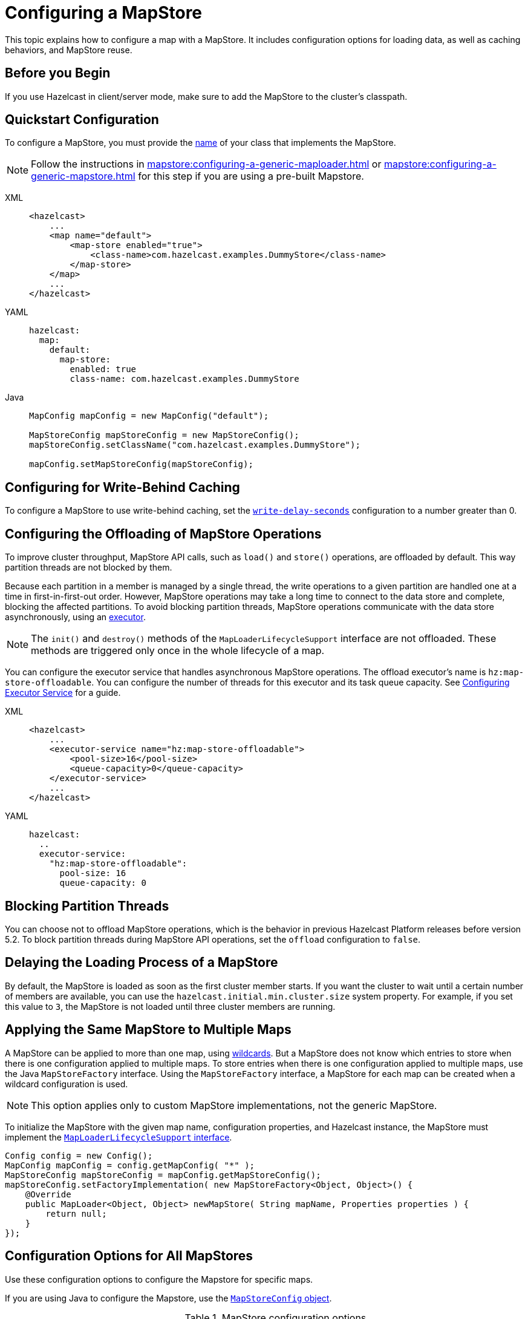 = Configuring a MapStore
:description: This topic explains how to configure a map with a MapStore. It includes configuration options for loading data, as well as caching behaviors, and MapStore reuse. 

{description}

== Before you Begin

If you use Hazelcast in client/server mode, make sure to add the MapStore to the cluster's classpath.

== Quickstart Configuration

To configure a MapStore, you must provide the <<class-name, name>> of your class that implements the MapStore.

NOTE: Follow the instructions in xref:mapstore:configuring-a-generic-maploader.adoc[] or xref:mapstore:configuring-a-generic-mapstore.adoc[] for this step if you are using a pre-built Mapstore.

[tabs] 
==== 
XML:: 
+ 
-- 
[source,xml]
----
<hazelcast>
    ...
    <map name="default">
        <map-store enabled="true">
            <class-name>com.hazelcast.examples.DummyStore</class-name>
        </map-store>
    </map>
    ...
</hazelcast>
----
--

YAML::
+
--
[source,yaml]
----
hazelcast:
  map:
    default:
      map-store:
        enabled: true
        class-name: com.hazelcast.examples.DummyStore
----
--

Java:: 
+ 
--

[source,java]
----
MapConfig mapConfig = new MapConfig("default");

MapStoreConfig mapStoreConfig = new MapStoreConfig();
mapStoreConfig.setClassName("com.hazelcast.examples.DummyStore");

mapConfig.setMapStoreConfig(mapStoreConfig);
----
--
====

[[write-behind]]
== Configuring for Write-Behind Caching

To configure a MapStore to use write-behind caching, set the <<write-delay-seconds, `write-delay-seconds`>> configuration to a number greater than 0.

== Configuring the Offloading of MapStore Operations

To improve cluster throughput, MapStore API calls, such as `load()` and `store()` operations, are offloaded by default. This way partition threads are not blocked by them.

Because each partition in a member is managed by a single thread, the write operations to a given partition are handled one at a time in first-in-first-out order. However, MapStore operations may take a long time to connect to the data store and complete, blocking the affected partitions. 
To avoid blocking partition threads, MapStore operations communicate with the data store asynchronously, using an <<configuring-the-offload-executor, executor>>.

[NOTE]
====
The `init()` and `destroy()` methods of the `MapLoaderLifecycleSupport` interface are not offloaded. These methods are triggered only once in the whole lifecycle of a map.
====

[[configuring-the-offload-executor]]

You can configure the executor service that handles asynchronous MapStore operations.
The offload executor's name is `hz:map-store-offloadable`. You can configure the number of threads for this executor and its task queue capacity. See xref:computing:executor-service.adoc#configuring-executor-service[Configuring Executor Service] for a guide.

[tabs] 
==== 

XML:: 
+ 
-- 
[source,xml]
----
<hazelcast>
    ...
    <executor-service name="hz:map-store-offloadable">
        <pool-size>16</pool-size>
        <queue-capacity>0</queue-capacity>
    </executor-service>
    ...
</hazelcast>
----
--

YAML::
+
[source,yaml]
----
hazelcast:
  ..
  executor-service:
    "hz:map-store-offloadable":
      pool-size: 16
      queue-capacity: 0
----
====

== Blocking Partition Threads

You can choose not to offload MapStore operations, which is the behavior in previous Hazelcast Platform releases before version 5.2. To block partition threads during MapStore API operations, set the `offload` configuration to `false`.

== Delaying the Loading Process of a MapStore

By default, the MapStore is loaded as soon as the first cluster member starts. If you want the cluster to wait until a certain number of members are available, you can use the `hazelcast.initial.min.cluster.size` system property. For example, if you set this value to `3`, the MapStore is not loaded until three cluster members are running.

[[storing-entries-to-multiple-maps]]
== Applying the Same MapStore to Multiple Maps

A MapStore can be applied to more than one map, using xref:configuration:using-wildcards.adoc[wildcards]. But a MapStore does not know which entries to store when there is one configuration applied to multiple maps. To store entries when there is one configuration applied to multiple maps, use the Java `MapStoreFactory` interface. Using the `MapStoreFactory` interface, a MapStore for each map can be created when a wildcard configuration is used.

NOTE: This option applies only to custom MapStore implementations, not the generic MapStore.

To initialize the MapStore with the given map name, configuration properties, and Hazelcast instance, the MapStore must implement the xref:implement-a-mapstore.adoc#managing-the-lifecycle-of-a-mapLoader[`MapLoaderLifecycleSupport` interface].

[source,java]
----
Config config = new Config();
MapConfig mapConfig = config.getMapConfig( "*" );
MapStoreConfig mapStoreConfig = mapConfig.getMapStoreConfig();
mapStoreConfig.setFactoryImplementation( new MapStoreFactory<Object, Object>() {
    @Override
    public MapLoader<Object, Object> newMapStore( String mapName, Properties properties ) {
        return null;
    }
});
----

== Configuration Options for All MapStores

Use these configuration options to configure the Mapstore for specific maps.

If you are using Java to configure the Mapstore, use the link:https://javadoc.io/static/com.hazelcast/hazelcast/{full-version}/com/hazelcast/config/MapStoreConfig.html[`MapStoreConfig` object].

.MapStore configuration options
[cols="1a,1a,1m,2a",options="header"]
|===
|Option|Description|Default|Example

|[[enabled]]`enabled`
|Whether the MapStore is enabled for the map.

|true
|

[tabs] 
==== 
XML:: 
+ 
--
[source,xml]
----
<hazelcast>
  <map name="default">
    <map-store enabled="true">
    </map-store>
</hazelcast>
----
--
YAML:: 
+ 
--
[source,yaml]
----
hazelcast:
  map:
    default:
      map-store:
        enabled: true
----
--
Java:: 
+ 
--
[source,java]
----
MapConfig mapConfig = new MapConfig("default");

MapStoreConfig mapStoreConfig = new MapStoreConfig();
mapStoreConfig.setEnabled(true);

mapConfig.setMapStoreConfig(mapStoreConfig);
----
--
====

|[[class-name]]`class-name`
|Name of a class that implements the MapStore.

a|`''` (empty)
|

[tabs] 
==== 
XML:: 
+ 
--
[source,xml]
----
<hazelcast>
  <map name="default">
    <map-store enabled="true">
      <class-name>com.hazelcast.examples.DummyStore</class-name>
    </map-store>
</hazelcast>
----
--
YAML:: 
+ 
--
[source,yaml]
----
hazelcast:
  map:
    default:
      map-store:
        enabled: true
        class-name: com.hazelcast.examples.DummyStore
----
--
Java:: 
+ 
--

[source,java]
----
MapConfig mapConfig = new MapConfig("default");

MapStoreConfig mapStoreConfig = new MapStoreConfig();
mapStoreConfig.setClassName("com.hazelcast.examples.DummyStore");

mapConfig.setMapStoreConfig(mapStoreConfig);
----
--
====

|[[offload]]`offload`
|Whether MapStore operations are handled asynchronously to avoid blocking partition threads.

|true
|
[tabs] 
==== 
XML:: 
+ 
-- 
[source,xml]
----
<hazelcast>
    <map name="default">
        <map-store enabled="true">
            <offload>true</offload>
            ...
        </map-store>
    </map>
</hazelcast>
----
--

YAML::
+
[source,yaml]
----
hazelcast:
  map:
    default:
      map-store:
        enabled: true
        offload: true
        ...
----

Java::
+
[source,java]
----
Config config = new Config();
MapConfig mapConfig = config.getMapConfig();
MapStoreConfig mapStoreConfig = mapConfig.getMapStoreConfig();
mapStoreConfig.setOffload(true);
...
----
====

|[[write-delay-seconds]]`write-delay-seconds`
|Number of seconds of delay before the `MapStore.store(key, value)` method is called. If this value is zero, the Mapstore is write-through, otherwise it is write-behind.

|0
|

[tabs] 
==== 
XML:: 
+ 
--
[source,xml]
----
<hazelcast>
  <map name="default">
    <map-store enabled="true">
      <class-name>com.hazelcast.examples.DummyStore
      </class-name>
      <write-delay-seconds>0
      </write-delay-seconds>
    </map-store>
</hazelcast>
----
--
YAML:: 
+ 
--
[source,yaml]
----
hazelcast:
  map:
    default:
      map-store:
        enabled: true
        class-name: com.hazelcast.examples.DummyStore
        write-delay-seconds: 0
----
--
Java:: 
+ 
--
[source,java]
----
MapConfig mapConfig = new MapConfig("default");

MapStoreConfig mapStoreConfig = new MapStoreConfig();
mapStoreConfig.setClassName("com.hazelcast.examples.DummyStore");
mapStoreConfig.setWriteDelaySeconds(0)

mapConfig.setMapStoreConfig(mapStoreConfig);
----
--
====

|[[write-batch-size]]`write-batch-size`
|Number of batches to group map entries into before writing them to the data store. By default, all map entries are written in one go.

|1
|

[tabs] 
==== 
XML:: 
+ 
--
[source,xml]
----
<hazelcast>
  <map name="default">
    <map-store enabled="true">
      <class-name>com.hazelcast.examples.DummyStore
      </class-name>
      <write-batch-size>1
      </write-batch-size>
    </map-store>
</hazelcast>
----
--
YAML:: 
+ 
--
[source,yaml]
----
hazelcast:
  map:
    default:
      map-store:
        enabled: true
        class-name: com.hazelcast.examples.DummyStore
        write-batch-size: 1
----
--
Java:: 
+ 
--
[source,java]
----
MapConfig mapConfig = new MapConfig("default");

MapStoreConfig mapStoreConfig = new MapStoreConfig();
mapStoreConfig.setClassName("com.hazelcast.examples.DummyStore");
mapStoreConfig.setWriteBatchSize(1)

mapConfig.setMapStoreConfig(mapStoreConfig);
----
--
====

|[[write-coalescing]]`write-coalescing`
|When `write-coalescing` is `true`, only the latest store operation on a key is written to the data store when the change is made within the <<write-delay-seconds,`write-delay-seconds`>> time window. If this value is `false`, Hazelcast writes every change to the data store in order.

|true
|

[tabs] 
==== 
XML:: 
+ 
--
[source,xml]
----
<hazelcast>
  <map name="default">
    <map-store enabled="true">
      <class-name>com.hazelcast.examples.DummyStore
      </class-name>
      <write-coalescing>true
      </write-coalescing>
    </map-store>
</hazelcast>
----
--
YAML:: 
+ 
--
[source,yaml]
----
hazelcast:
  map:
    default:
      map-store:
        enabled: true
        class-name: com.hazelcast.examples.DummyStore
        write-coalescing: true
----
--
Java:: 
+ 
--
[source,java]
----
MapConfig mapConfig = new MapConfig("default");

MapStoreConfig mapStoreConfig = new MapStoreConfig();
mapStoreConfig.setClassName("com.hazelcast.examples.DummyStore");
mapStoreConfig.setWriteCoalescing(true)

mapConfig.setMapStoreConfig(mapStoreConfig);
----
--
====

|[[initial-mode]]`initial-mode`
|The load mode for populating empty maps:

- `LAZY`: MapStore operations are asynchronous.
- `EAGER`: Map operations are blocked until the MapStore loads all partitions.

NOTE: If you add xref:query:how-distributed-query-works.adoc#indexing-queries[indexes] to the map, then the `initial-mode` property is overridden by `EAGER`.

|LAZY
|

[tabs] 
==== 
XML:: 
+ 
--
[source,xml]
----
<hazelcast>
  <map name="default">
    <map-store enabled="true" initial-mode="LAZY">
      <class-name>com.hazelcast.examples.DummyStore
      </class-name>
    </map-store>
</hazelcast>
----
--
YAML:: 
+ 
--
[source,yaml]
----
hazelcast:
  map:
    default:
      map-store:
        enabled: true
        class-name: com.hazelcast.examples.DummyStore
        initial-mode: LAZY
----
--
Java:: 
+ 
--
[source,java]
----
MapConfig mapConfig = new MapConfig("default");

MapStoreConfig mapStoreConfig = new MapStoreConfig();
mapStoreConfig.setClassName("com.hazelcast.examples.DummyStore");
mapStoreConfig.setInitialLoadMode(MapStoreConfig.InitialLoadMode.LAZY)

mapConfig.setMapStoreConfig(mapStoreConfig);
----
--
====

|===

== Related Resources

More configuration options: 

- For the generic MapStore, see xref:mapstore:configuring-a-generic-mapstore.adoc[].
- For the generic MapLoader, see xref:mapstore:configuring-a-generic-maploader.adoc[].

